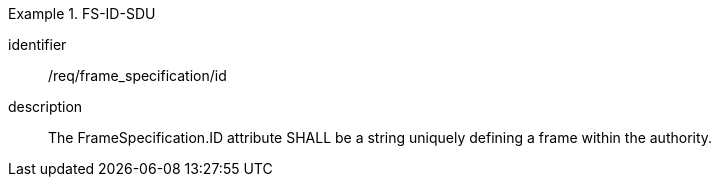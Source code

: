 
[requirement]
.FS-ID-SDU
====
[%metadata]
identifier:: /req/frame_specification/id
description:: The FrameSpecification.ID attribute SHALL be a string uniquely defining a frame within the authority.
====
